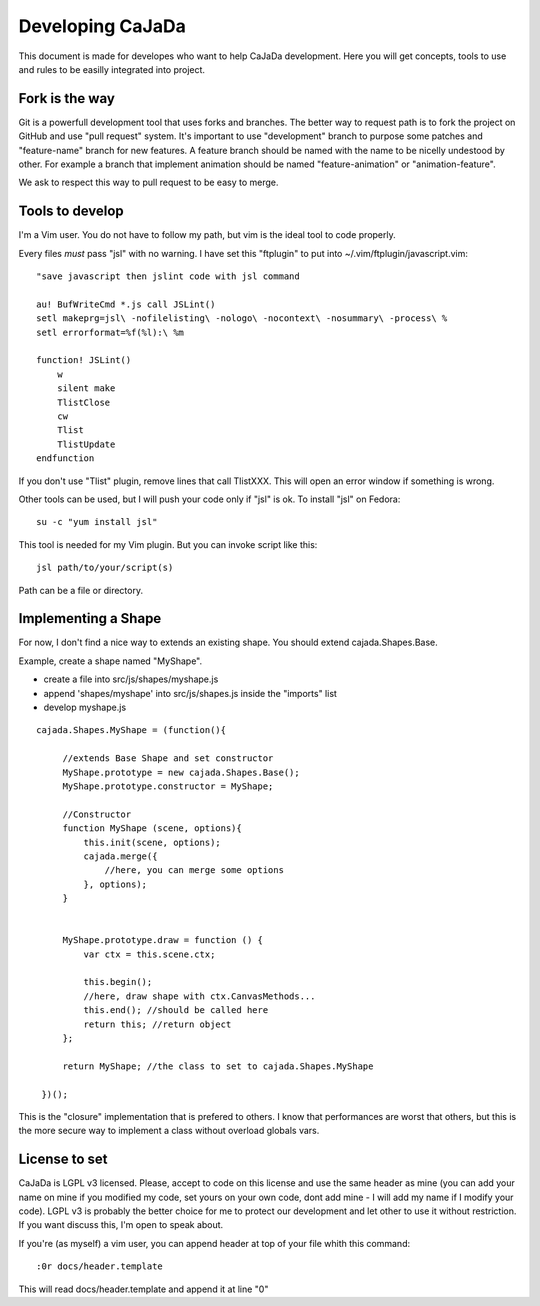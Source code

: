 ==================
Developing CaJaDa
==================

This document is made for developes who want to help CaJaDa development. Here you will get concepts, tools to use and rules to be easilly integrated into project.

Fork is the way
---------------

Git is a powerfull development tool that uses forks and branches. The better way to request path is to fork the project on GitHub and use "pull request" system. It's important to use "development" branch to purpose some patches and "feature-name" branch for new features. A feature branch should be named with the name to be nicelly undestood by other. For example a branch that implement animation should be named "feature-animation" or "animation-feature".

We ask to respect this way to pull request to be easy to merge.

Tools to develop
----------------

I'm a Vim user. You do not have to follow my path, but vim is the ideal tool to code properly.

Every files *must* pass "jsl" with no warning. I have set this "ftplugin" to put into ~/.vim/ftplugin/javascript.vim:

::
    
    "save javascript then jslint code with jsl command
    
    au! BufWriteCmd *.js call JSLint()
    setl makeprg=jsl\ -nofilelisting\ -nologo\ -nocontext\ -nosummary\ -process\ %
    setl errorformat=%f(%l):\ %m

    function! JSLint()
        w
        silent make
        TlistClose
        cw
        Tlist
        TlistUpdate
    endfunction

If you don't use "Tlist" plugin, remove lines that call TlistXXX. This will open an error window if something is wrong.

Other tools can be used, but I will push your code only if "jsl" is ok. To install "jsl" on Fedora:

::
    
    su -c "yum install jsl"

This tool is needed for my Vim plugin. But you can invoke script like this:

::
   
   jsl path/to/your/script(s)

Path can be a file or directory.

Implementing a Shape
--------------------

For now, I don't find a nice way to extends an existing shape. You should extend cajada.Shapes.Base.

Example, create a shape named "MyShape". 

- create a file into src/js/shapes/myshape.js
- append 'shapes/myshape' into src/js/shapes.js inside the "imports" list
- develop myshape.js

::

   cajada.Shapes.MyShape = (function(){

        //extends Base Shape and set constructor
        MyShape.prototype = new cajada.Shapes.Base();
        MyShape.prototype.constructor = MyShape;

        //Constructor
        function MyShape (scene, options){
            this.init(scene, options);
            cajada.merge({
                //here, you can merge some options
            }, options);
        }


        MyShape.prototype.draw = function () {
            var ctx = this.scene.ctx;

            this.begin();
            //here, draw shape with ctx.CanvasMethods...
            this.end(); //should be called here
            return this; //return object
        };

        return MyShape; //the class to set to cajada.Shapes.MyShape
        
    })();


This is the "closure" implementation that is prefered to others. I know that performances are worst that others, but this is the more secure way to implement a class without overload globals vars.


License to set
--------------

CaJaDa is LGPL v3 licensed. Please, accept to code on this license and use the same header as mine (you can add your name on mine if you modified my code, set yours on your own code, dont add mine - I will add my name if I modify your code). LGPL v3 is probably the better choice for me to protect our development and let other to use it without restriction. If you want discuss this, I'm open to speak about.

If you're (as myself) a vim user, you can append header at top of your file whith this command:

::
   
   :0r docs/header.template

This will read docs/header.template and append it at line "0"

